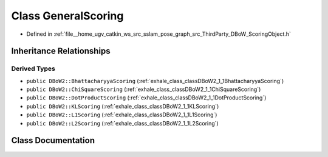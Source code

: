 .. _exhale_class_classDBoW2_1_1GeneralScoring:

Class GeneralScoring
====================

- Defined in :ref:`file__home_ugv_catkin_ws_src_sslam_pose_graph_src_ThirdParty_DBoW_ScoringObject.h`


Inheritance Relationships
-------------------------

Derived Types
*************

- ``public DBoW2::BhattacharyyaScoring`` (:ref:`exhale_class_classDBoW2_1_1BhattacharyyaScoring`)
- ``public DBoW2::ChiSquareScoring`` (:ref:`exhale_class_classDBoW2_1_1ChiSquareScoring`)
- ``public DBoW2::DotProductScoring`` (:ref:`exhale_class_classDBoW2_1_1DotProductScoring`)
- ``public DBoW2::KLScoring`` (:ref:`exhale_class_classDBoW2_1_1KLScoring`)
- ``public DBoW2::L1Scoring`` (:ref:`exhale_class_classDBoW2_1_1L1Scoring`)
- ``public DBoW2::L2Scoring`` (:ref:`exhale_class_classDBoW2_1_1L2Scoring`)


Class Documentation
-------------------


.. doxygenclass:: DBoW2::GeneralScoring
   :members:
   :protected-members:
   :undoc-members: